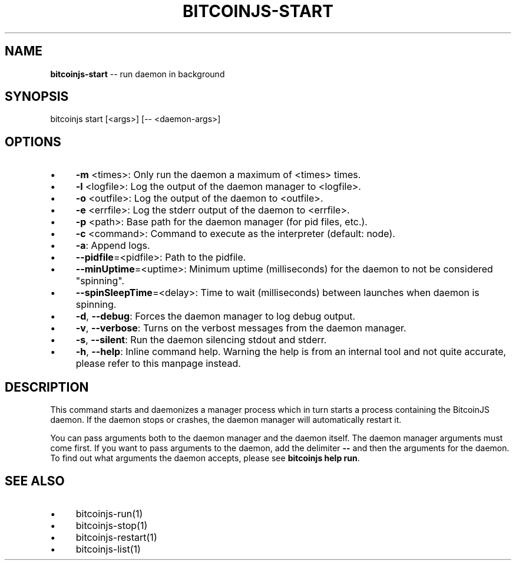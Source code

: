 .\" Generated with Ronnjs 0.3.8
.\" http://github.com/kapouer/ronnjs/
.
.TH "BITCOINJS\-START" "1" "February 2012" "" ""
.
.SH "NAME"
\fBbitcoinjs-start\fR \-\- run daemon in background
.
.SH "SYNOPSIS"
.
.nf
bitcoinjs start [<args>] [\-\- <daemon\-args>]
.
.fi
.
.SH "OPTIONS"
.
.IP "\(bu" 4
\fB\-m\fR <times>:
Only run the daemon a maximum of <times> times\.
.
.IP "\(bu" 4
\fB\-l\fR <logfile>:
Log the output of the daemon manager to <logfile>\.
.
.IP "\(bu" 4
\fB\-o\fR <outfile>:
Log the output of the daemon to <outfile>\.
.
.IP "\(bu" 4
\fB\-e\fR <errfile>:
Log the stderr output of the daemon to <errfile>\.
.
.IP "\(bu" 4
\fB\-p\fR <path>:
Base path for the daemon manager (for pid files, etc\.)\.
.
.IP "\(bu" 4
\fB\-c\fR <command>:
Command to execute as the interpreter (default: node)\.
.
.IP "\(bu" 4
\fB\-a\fR:
Append logs\.
.
.IP "\(bu" 4
\fB\-\-pidfile\fR=<pidfile>:
Path to the pidfile\.
.
.IP "\(bu" 4
\fB\-\-minUptime\fR=<uptime>:
Minimum uptime (milliseconds) for the daemon to not be considered
"spinning"\.
.
.IP "\(bu" 4
\fB\-\-spinSleepTime\fR=<delay>:
Time to wait (milliseconds) between launches when daemon is
spinning\.
.
.IP "\(bu" 4
\fB\-d\fR, \fB\-\-debug\fR:
Forces the daemon manager to log debug output\.
.
.IP "\(bu" 4
\fB\-v\fR, \fB\-\-verbose\fR:
Turns on the verbost messages from the daemon manager\.
.
.IP "\(bu" 4
\fB\-s\fR, \fB\-\-silent\fR:
Run the daemon silencing stdout and stderr\.
.
.IP "\(bu" 4
\fB\-h\fR, \fB\-\-help\fR:
Inline command help\. Warning the help is from an internal tool and
not quite accurate, please refer to this manpage instead\.
.
.IP "" 0
.
.SH "DESCRIPTION"
This command starts and daemonizes a manager process which in turn
starts a process containing the BitcoinJS daemon\. If the daemon stops
or crashes, the daemon manager will automatically restart it\.
.
.P
You can pass arguments both to the daemon manager and the daemon
itself\. The daemon manager arguments must come first\. If you want to
pass arguments to the daemon, add the delimiter \fB\-\-\fR and then the
arguments for the daemon\. To find out what arguments the daemon
accepts, please see \fBbitcoinjs help run\fR\|\.
.
.SH "SEE ALSO"
.
.IP "\(bu" 4
bitcoinjs\-run(1)
.
.IP "\(bu" 4
bitcoinjs\-stop(1)
.
.IP "\(bu" 4
bitcoinjs\-restart(1)
.
.IP "\(bu" 4
bitcoinjs\-list(1)
.
.IP "" 0
